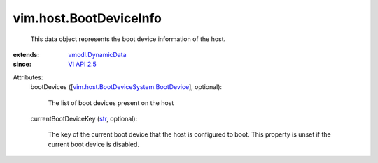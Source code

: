 .. _str: https://docs.python.org/2/library/stdtypes.html

.. _VI API 2.5: ../../vim/version.rst#vimversionversion2

.. _vmodl.DynamicData: ../../vmodl/DynamicData.rst

.. _vim.host.BootDeviceSystem.BootDevice: ../../vim/host/BootDeviceSystem/BootDevice.rst


vim.host.BootDeviceInfo
=======================
  This data object represents the boot device information of the host.
:extends: vmodl.DynamicData_
:since: `VI API 2.5`_

Attributes:
    bootDevices ([`vim.host.BootDeviceSystem.BootDevice`_], optional):

       The list of boot devices present on the host
    currentBootDeviceKey (`str`_, optional):

       The key of the current boot device that the host is configured to boot. This property is unset if the current boot device is disabled.
